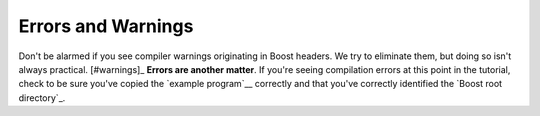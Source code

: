 .. Copyright David Abrahams 2006. Distributed under the Boost
.. Software License, Version 1.0. (See accompanying
.. file LICENSE_1_0.txt or copy at http://www.boost.org/LICENSE_1_0.txt)

Errors and Warnings
-------------------

Don't be alarmed if you see compiler warnings originating in Boost
headers.  We try to eliminate them, but doing so isn't always
practical.  [#warnings]_ **Errors are another matter**.  If you're
seeing compilation errors at this point in the tutorial, check to
be sure you've copied the `example program`__ correctly and that you've
correctly identified the `Boost root directory`_.

__ `Build a Simple Program Using Boost`_


